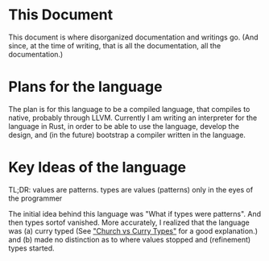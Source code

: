 * This Document
This document is where disorganized documentation and writings go. (And since, at the time of writing, that is all the documentation, all the documentation.)

* Plans for the language
The plan is for this language to be a compiled language, that compiles to native, probably through LLVM. Currently I am writing an interpreter for the language in Rust, in order to be able to use the language, develop the design, and (in the future) bootstrap a compiler written in the language. 

* Key Ideas of the language
TL;DR: values are patterns. types are values (patterns) only in the eyes of the programmer

  The initial idea behind this language was "What if types were patterns". And then types sortof vanished. More accurately, I realized that the language was (a) curry typed (See [[https://lispcast.com/church-vs-curry-types/]["Church vs Curry Types"]] for a good explanation.) and (b) made no distinction as to where values stopped and (refinement) types started. 




